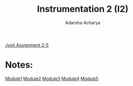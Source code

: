 :PROPERTIES:
:ID:       335cb05b-da98-4946-905c-8be2bc775674
:END:
#+title: Instrumentation 2 (I2)
#+author:  Adarsha Acharya

[[file:~/dots/Documents/miscdump/instru .pdf][Jyoti Assignment 2-5]]

* Notes:

[[/home/chilly/Documents/CollegeNotes/I2/module1.pdf][Module1]]
[[/home/chilly/Documents/CollegeNotes/I2/module2.pdf][Module2]]
[[/home/chilly/Documents/CollegeNotes/I2/module#3.pdf][Module3]]
[[/home/chilly/Documents/CollegeNotes/I2/module#4.pdf][Module4]]
[[/home/chilly/Documents/CollegeNotes/I2/module#5.pdf][Module5]]
